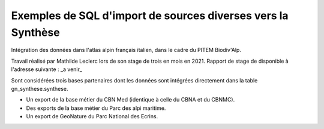 Exemples de SQL d'import de sources diverses vers la Synthèse
=============================================================

Intégration des données dans l'atlas alpin français italien, dans le cadre du PITEM Biodiv'Alp.

Travail réalisé par Mathilde Leclerc lors de son stage de trois en mois en 2021. 
Rapport de stage de disponible à l'adresse suivante : _a venir_

Sont considérées trois bases partenaires dont les données sont intégrées directement dans la table gn_synthese.synthese.

- Un export de la base métier du CBN Med (identique à celle du CBNA et du CBNMC).
- Des exports de la base métier du Parc des alpi maritime. 
- Un export de GeoNature du Parc National des Ecrins. 

